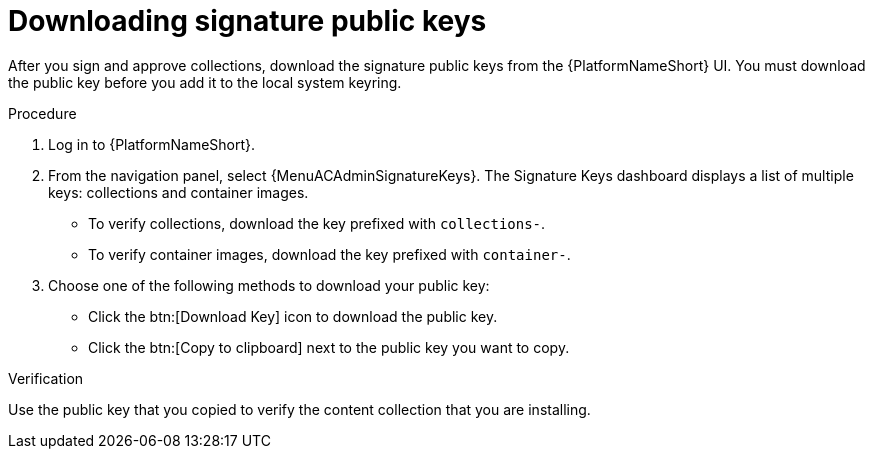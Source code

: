 :_mod-docs-content-type: PROCEDURE
[id="proc-downloading-signature-public-keys"]

= Downloading signature public keys

[role="_abstract"]
After you sign and approve collections, download the signature public keys from the {PlatformNameShort} UI.
You must download the public key before you add it to the local system keyring.

.Procedure

. Log in to {PlatformNameShort}.
. From the navigation panel, select {MenuACAdminSignatureKeys}.
The Signature Keys dashboard displays a list of multiple keys: collections and container images.

* To verify collections, download the key prefixed with `collections-`.
* To verify container images, download the key prefixed with `container-`.


. Choose one of the following methods to download your public key:

* Click the btn:[Download Key] icon to download the public key.
* Click the btn:[Copy to clipboard] next to the public key you want to copy.

.Verification
Use the public key that you copied to verify the content collection that you are installing.
